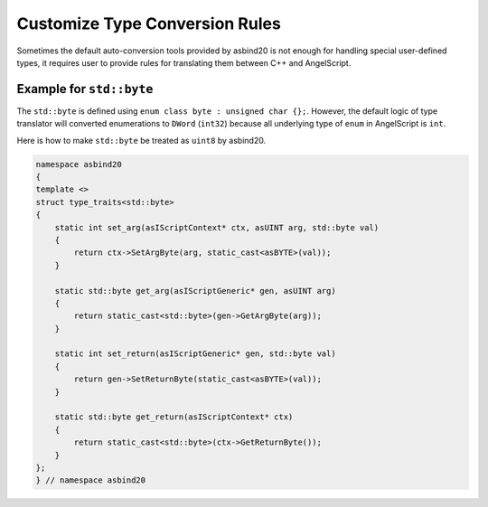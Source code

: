 Customize Type Conversion Rules
===============================

Sometimes the default auto-conversion tools provided by asbind20 is not enough for handling special user-defined types, it requires user to provide rules for translating them between C++ and AngelScript.

Example for ``std::byte``
-------------------------

The ``std::byte`` is defined using ``enum class byte : unsigned char {};``. However, the default logic of type translator will converted enumerations to ``DWord`` (``int32``) because all underlying type of ``enum`` in AngelScript is ``int``.

Here is how to make ``std::byte`` be treated as ``uint8`` by asbind20.

.. code-block:: c++

    namespace asbind20
    {
    template <>
    struct type_traits<std::byte>
    {
        static int set_arg(asIScriptContext* ctx, asUINT arg, std::byte val)
        {
            return ctx->SetArgByte(arg, static_cast<asBYTE>(val));
        }

        static std::byte get_arg(asIScriptGeneric* gen, asUINT arg)
        {
            return static_cast<std::byte>(gen->GetArgByte(arg));
        }

        static int set_return(asIScriptGeneric* gen, std::byte val)
        {
            return gen->SetReturnByte(static_cast<asBYTE>(val));
        }

        static std::byte get_return(asIScriptContext* ctx)
        {
            return static_cast<std::byte>(ctx->GetReturnByte());
        }
    };
    } // namespace asbind20
